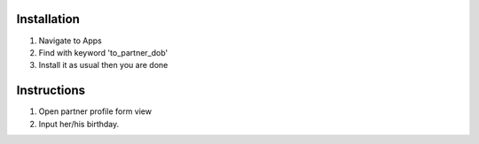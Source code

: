 Installation
============

1. Navigate to Apps
2. Find with keyword 'to_partner_dob'
3. Install it as usual then you are done

Instructions
============

1. Open partner profile form view
2. Input her/his birthday.